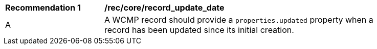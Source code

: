 [[rec_core_record_update_date]]
[width="90%",cols="2,6a"]
|===
^|*Recommendation {counter:rec-id}* |*/rec/core/record_update_date*
^|A |A WCMP record should provide a `+properties.updated+` property when a record has been updated since its initial creation.

|===
